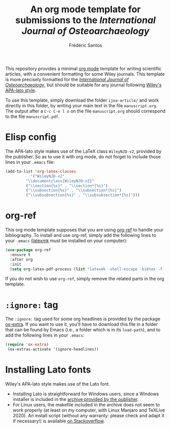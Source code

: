 #+TITLE: An org mode template for submissions to the /International Journal of Osteoarchaeology/
#+AUTHOR: Frédéric Santos

This repository provides a minimal [[https://orgmode.org/][org mode]] template for writing scientific articles, with a convenient formatting for some Wiley journals. This template is more precisely formatted for the /[[https://onlinelibrary.wiley.com/journal/10991212][International Journal of Osteoarchaeology]]/, but should be suitable for any journal following [[https://onlinelibrary.wiley.com/page/journal/10991212/homepage/la_tex_class_files.htm][Wiley's APA-lato style]].

To use this template, simply download the folder ~ijoa-article/~ and work directly in this folder, by writing your main text in the file ~manuscript.org~. The output after a =C-c C-e l o= on the file =manuscript.org= should correspond to the file =manuscript.pdf=.

* Elisp config
The APA-lato style makes use of the LaTeX class ~WileyNJD-v2~, provided by the publisher. So as to use it  with org mode, do not forget to include those lines in your ~.emacs~ file:

#+begin_src emacs-lisp
(add-to-list 'org-latex-classes
	       '("WileyNJD-v2"
		 "\\documentclass{WileyNJD-v2}"
		 ("\\section{%s}" . "\\section*{%s}")
		 ("\\subsection{%s}" . "\\subsection*{%s}")
		 ("\\subsubsection{%s}" . "\\subsubsection*{%s}")))
#+end_src

* org-ref
This org mode template supposes that you are using [[https://github.com/jkitchin/org-ref][org-ref]] to handle your bibliography. To install and use org-ref, simply add the following lines to your ~.emacs~ ([[https://mg.readthedocs.io/latexmk.html][latexmk]] must be installed on your computer):

#+begin_src emacs-lisp :results output
(use-package org-ref
  :ensure t
  :after org
  :init
  (setq org-latex-pdf-process (list "latexmk -shell-escape -bibtex -f -pdf %f")))
#+end_src

If you do not wish to use ~org-ref~, simply remove the related parts in the org template.

* ~:ignore:~ tag
The =:ignore:= tag used for some org headlines is provided by the package [[https://code.orgmode.org/bzg/org-mode/raw/master/contrib/lisp/ox-extra.el][ox-extra]]. If you want to use it, you'll have to download this file in a folder that can be found by Emacs (i.e., a folder which is in its ~load-path~), and to add the following lines in your ~.emacs~:
#+begin_src emacs-lisp
(require 'ox-extra)
 (ox-extras-activate '(ignore-headlines))
#+end_src

* Installing Lato fonts
Wiley's APA-lato style makes use of the Lato font.
- Installing Lato is straightforward for Windows users, since a Windows installer is included in the [[https://onlinelibrary.wiley.com/page/journal/10991212/homepage/la_tex_class_files.htm][archive provided by the publisher]].
- For Linux users, the makefile included in the archive does not seem to work properly (at least on my computer, with Linux Manjaro and TeXLive 2020). An install script (without any warranty: please check and adapt it if necessary!) is available [[https://tex.stackexchange.com/questions/558494/install-wileys-lato-fonts-onlinux?noredirect=1#comment1408514_558494][on Stackoverflow]].
